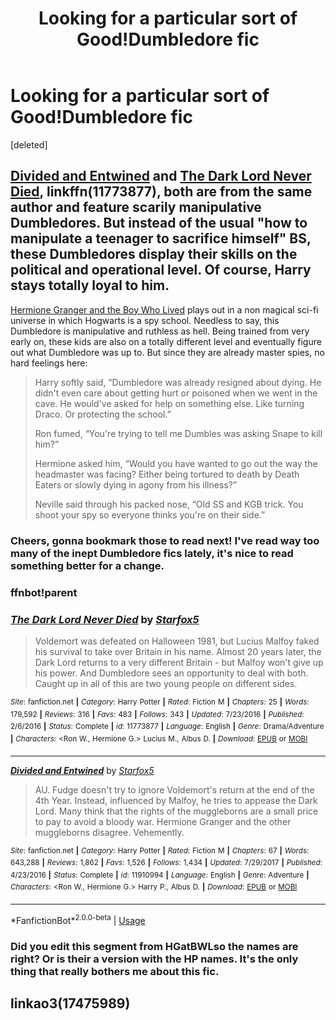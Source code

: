 #+TITLE: Looking for a particular sort of Good!Dumbledore fic

* Looking for a particular sort of Good!Dumbledore fic
:PROPERTIES:
:Score: 7
:DateUnix: 1590847514.0
:DateShort: 2020-May-30
:FlairText: Request
:END:
[deleted]


** [[https://www.fanfiction.net/s/11910994/1/Divided-and-Entwined][Divided and Entwined]] and [[https://www.fanfiction.net/s/11773877/1/The-Dark-Lord-Never-Died][The Dark Lord Never Died]], linkffn(11773877), both are from the same author and feature scarily manipulative Dumbledores. But instead of the usual "how to manipulate a teenager to sacrifice himself" BS, these Dumbledores display their skills on the political and operational level. Of course, Harry stays totally loyal to him.

[[https://www.tthfanfic.org/Story-30822][Hermione Granger and the Boy Who Lived]] plays out in a non magical sci-fi universe in which Hogwarts is a spy school. Needless to say, this Dumbledore is manipulative and ruthless as hell. Being trained from very early on, these kids are also on a totally different level and eventually figure out what Dumbledore was up to. But since they are already master spies, no hard feelings here:

#+begin_quote
  Harry softly said, “Dumbledore was already resigned about dying. He didn't even care about getting hurt or poisoned when we went in the cave. He would've asked for help on something else. Like turning Draco. Or protecting the school.”

  Ron fumed, “You're trying to tell me Dumbles was asking Snape to kill him?”

  Hermione asked him, “Would you have wanted to go out the way the headmaster was facing? Either being tortured to death by Death Eaters or slowly dying in agony from his illness?”

  Neville said through his packed nose, “Old SS and KGB trick. You shoot your spy so everyone thinks you're on their side.”
#+end_quote
:PROPERTIES:
:Author: InquisitorCOC
:Score: 6
:DateUnix: 1590859173.0
:DateShort: 2020-May-30
:END:

*** Cheers, gonna bookmark those to read next! I've read way too many of the inept Dumbledore fics lately, it's nice to read something better for a change.
:PROPERTIES:
:Author: Myreque_BTW
:Score: 1
:DateUnix: 1590859555.0
:DateShort: 2020-May-30
:END:


*** ffnbot!parent
:PROPERTIES:
:Author: aMiserable_creature
:Score: 1
:DateUnix: 1590884833.0
:DateShort: 2020-May-31
:END:


*** [[https://www.fanfiction.net/s/11773877/1/][*/The Dark Lord Never Died/*]] by [[https://www.fanfiction.net/u/2548648/Starfox5][/Starfox5/]]

#+begin_quote
  Voldemort was defeated on Halloween 1981, but Lucius Malfoy faked his survival to take over Britain in his name. Almost 20 years later, the Dark Lord returns to a very different Britain - but Malfoy won't give up his power. And Dumbledore sees an opportunity to deal with both. Caught up in all of this are two young people on different sides.
#+end_quote

^{/Site/:} ^{fanfiction.net} ^{*|*} ^{/Category/:} ^{Harry} ^{Potter} ^{*|*} ^{/Rated/:} ^{Fiction} ^{M} ^{*|*} ^{/Chapters/:} ^{25} ^{*|*} ^{/Words/:} ^{179,592} ^{*|*} ^{/Reviews/:} ^{316} ^{*|*} ^{/Favs/:} ^{483} ^{*|*} ^{/Follows/:} ^{343} ^{*|*} ^{/Updated/:} ^{7/23/2016} ^{*|*} ^{/Published/:} ^{2/6/2016} ^{*|*} ^{/Status/:} ^{Complete} ^{*|*} ^{/id/:} ^{11773877} ^{*|*} ^{/Language/:} ^{English} ^{*|*} ^{/Genre/:} ^{Drama/Adventure} ^{*|*} ^{/Characters/:} ^{<Ron} ^{W.,} ^{Hermione} ^{G.>} ^{Lucius} ^{M.,} ^{Albus} ^{D.} ^{*|*} ^{/Download/:} ^{[[http://www.ff2ebook.com/old/ffn-bot/index.php?id=11773877&source=ff&filetype=epub][EPUB]]} ^{or} ^{[[http://www.ff2ebook.com/old/ffn-bot/index.php?id=11773877&source=ff&filetype=mobi][MOBI]]}

--------------

[[https://www.fanfiction.net/s/11910994/1/][*/Divided and Entwined/*]] by [[https://www.fanfiction.net/u/2548648/Starfox5][/Starfox5/]]

#+begin_quote
  AU. Fudge doesn't try to ignore Voldemort's return at the end of the 4th Year. Instead, influenced by Malfoy, he tries to appease the Dark Lord. Many think that the rights of the muggleborns are a small price to pay to avoid a bloody war. Hermione Granger and the other muggleborns disagree. Vehemently.
#+end_quote

^{/Site/:} ^{fanfiction.net} ^{*|*} ^{/Category/:} ^{Harry} ^{Potter} ^{*|*} ^{/Rated/:} ^{Fiction} ^{M} ^{*|*} ^{/Chapters/:} ^{67} ^{*|*} ^{/Words/:} ^{643,288} ^{*|*} ^{/Reviews/:} ^{1,862} ^{*|*} ^{/Favs/:} ^{1,526} ^{*|*} ^{/Follows/:} ^{1,434} ^{*|*} ^{/Updated/:} ^{7/29/2017} ^{*|*} ^{/Published/:} ^{4/23/2016} ^{*|*} ^{/Status/:} ^{Complete} ^{*|*} ^{/id/:} ^{11910994} ^{*|*} ^{/Language/:} ^{English} ^{*|*} ^{/Genre/:} ^{Adventure} ^{*|*} ^{/Characters/:} ^{<Ron} ^{W.,} ^{Hermione} ^{G.>} ^{Harry} ^{P.,} ^{Albus} ^{D.} ^{*|*} ^{/Download/:} ^{[[http://www.ff2ebook.com/old/ffn-bot/index.php?id=11910994&source=ff&filetype=epub][EPUB]]} ^{or} ^{[[http://www.ff2ebook.com/old/ffn-bot/index.php?id=11910994&source=ff&filetype=mobi][MOBI]]}

--------------

*FanfictionBot*^{2.0.0-beta} | [[https://github.com/tusing/reddit-ffn-bot/wiki/Usage][Usage]]
:PROPERTIES:
:Author: FanfictionBot
:Score: 1
:DateUnix: 1590884856.0
:DateShort: 2020-May-31
:END:


*** Did you edit this segment from HGatBWLso the names are right? Or is their a version with the HP names. It's the only thing that really bothers me about this fic.
:PROPERTIES:
:Author: IamProudofthefish
:Score: 1
:DateUnix: 1590888300.0
:DateShort: 2020-May-31
:END:


** linkao3(17475989)
:PROPERTIES:
:Author: aMiserable_creature
:Score: 1
:DateUnix: 1590884854.0
:DateShort: 2020-May-31
:END:
